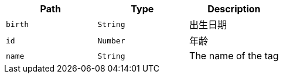 |===
|Path|Type|Description

|`birth`
|`String`
|出生日期

|`id`
|`Number`
|年龄

|`name`
|`String`
|The name of the tag

|===